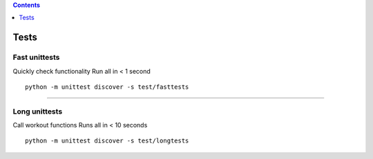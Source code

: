 .. contents::
   :depth: 1
..

Tests
=====

Fast unittests
--------------

Quickly check functionality Run all in < 1 second

::

   python -m unittest discover -s test/fasttests

--------------

Long unittests
--------------

Call workout functions Runs all in < 10 seconds

::

   python -m unittest discover -s test/longtests
